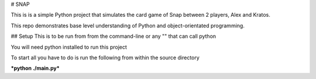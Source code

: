 # SNAP

This is is a simple Python project that simulates the card game of Snap between 2 players, Alex and Kratos.

This repo demonstrates base level understanding of Python and object-orientated programming.

## Setup
This is to be run from from the command-line or any "" that can call python

You will need python installed to run this project

To start all you have to do is run the following from within the source directory

***python ./main.py***
